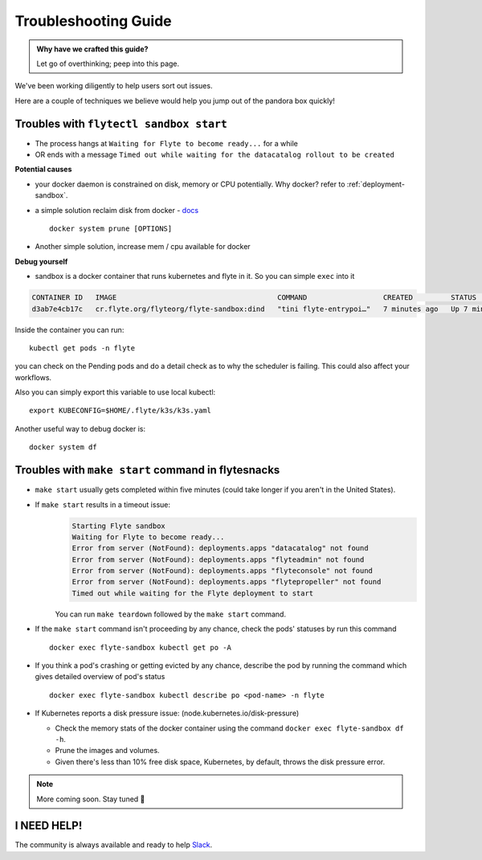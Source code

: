 .. _troubleshoot:

Troubleshooting Guide
---------------------

.. admonition:: Why have we crafted this guide?

    Let go of overthinking; peep into this page.

We've been working diligently to help users sort out issues. 

Here are a couple of techniques we believe would help you jump out of the pandora box quickly! 

Troubles with ``flytectl sandbox start``
^^^^^^^^^^^^^^^^^^^^^^^^^^^^^^^^^^^^^^^^^^

- The process hangs at ``Waiting for Flyte to become ready...`` for a while
- OR ends with a message ``Timed out while waiting for the datacatalog rollout to be created``

**Potential causes**

- your docker daemon is constrained on disk, memory or CPU potentially. Why docker? refer to :ref:`deployment-sandbox`.
- a simple solution reclaim disk from docker - `docs <https://docs.docker.com/engine/reference/commandline/system_prune/>`__ ::

   docker system prune [OPTIONS]

- Another simple solution, increase mem / cpu available for docker

**Debug yourself**

- sandbox is a docker container that runs kubernetes and flyte in it. So you can simple ``exec`` into it

.. prompt:: bash $

 docker ps

.. code-block::

 CONTAINER ID   IMAGE                                      COMMAND                  CREATED         STATUS         PORTS                                                                                                           NAMES
 d3ab7e4cb17c   cr.flyte.org/flyteorg/flyte-sandbox:dind   "tini flyte-entrypoi…"   7 minutes ago   Up 7 minutes   127.0.0.1:30081-30082->30081-30082/tcp, 127.0.0.1:30084->30084/tcp, 2375-2376/tcp, 127.0.0.1:30086->30086/tcp   flyte-sandbox

.. prompt:: bash $

 docker exec -it <imageid> bash

Inside the container you can run::

 kubectl get pods -n flyte

you can check on the Pending pods and do a detail check as to why the scheduler is failing. This could also affect your workflows.

Also you can simply export this variable to use local kubectl::

 export KUBECONFIG=$HOME/.flyte/k3s/k3s.yaml


Another useful way to debug docker is::

 docker system df


Troubles with ``make start`` command in flytesnacks
^^^^^^^^^^^^^^^^^^^^^^^^^^^^^^^^^^^^^^^^^^^^^^^^^^^^

- ``make start`` usually gets completed within five minutes (could take longer if you aren't in the United States).
- If ``make start`` results in a timeout issue:
   .. code-block:: bash

     Starting Flyte sandbox
     Waiting for Flyte to become ready...
     Error from server (NotFound): deployments.apps "datacatalog" not found
     Error from server (NotFound): deployments.apps "flyteadmin" not found
     Error from server (NotFound): deployments.apps "flyteconsole" not found
     Error from server (NotFound): deployments.apps "flytepropeller" not found
     Timed out while waiting for the Flyte deployment to start

   You can run ``make teardown`` followed by the ``make start`` command.

- If the ``make start`` command isn't proceeding by any chance, check the pods' statuses by run this command

  ::

   docker exec flyte-sandbox kubectl get po -A
- If you think a pod's crashing or getting evicted by any chance, describe the pod by running the command which gives detailed overview of pod's status

  ::

   docker exec flyte-sandbox kubectl describe po <pod-name> -n flyte

- If Kubernetes reports a disk pressure issue: (node.kubernetes.io/disk-pressure)

  - Check the memory stats of the docker container using the command ``docker exec flyte-sandbox df -h``.
  - Prune the images and volumes.
  - Given there's less than 10% free disk space, Kubernetes, by default, throws the disk pressure error.

.. NOTE::

      More coming soon. Stay tuned 👀


I NEED HELP!
^^^^^^^^^^^^^
The community is always available and ready to help `Slack <http://flyte-org.slack.com/>`__.
